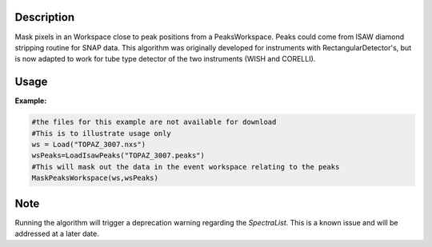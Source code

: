 .. algorithm::

.. summary::

.. relatedalgorithms::

.. properties::

Description
-----------

Mask pixels in an Workspace close to peak positions from a
PeaksWorkspace.
Peaks could come from ISAW diamond stripping routine for
SNAP data.
This algorithm was originally developed for instruments with
RectangularDetector's, but is now adapted to work for tube type
detector of the two instruments (WISH and CORELLI).

Usage
-----

**Example:**

.. To usage test this properly you need a matching dataset and peaks workspace,
   the unit tests do this, but that functionality is not available in algorithms.
   You could load files, but the basic data would be too big to download sensisbly.
   Therefore this is an untested code block just showing usage

.. code-block:: python

    #the files for this example are not available for download
    #This is to illustrate usage only
    ws = Load("TOPAZ_3007.nxs")
    wsPeaks=LoadIsawPeaks("TOPAZ_3007.peaks")
    #This will mask out the data in the event workspace relating to the peaks
    MaskPeaksWorkspace(ws,wsPeaks)

Note
-----

Running the algorithm will trigger a deprecation warning regarding the `SpectraList`.
This is a known issue and will be addressed at a later date.

.. categories::

.. sourcelink::
